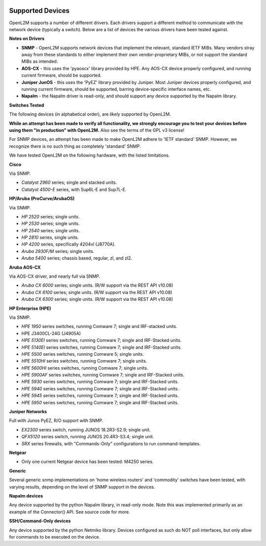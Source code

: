 .. image:: _static/openl2m_logo.png

=================
Supported Devices
=================

OpenL2M supports a number of different drivers. Each drivers support a different method to communicate
with the network device (typically a switch). Below are a list of devices the various drivers have been
tested against.

**Notes on Drivers**

* **SNMP** - OpenL2M supports network devices that implement the relevant, standard IETF MIBs. Many vendors
  stray away from these standards to either implement their own vendor-proprietary MIBs, or not support the
  standard MIBs as intended.

* **AOS-CX** - this uses the 'pyaoscx' library provided by HPE. Any AOS-CX device properly configured, and running
  current firmware, should be supported.

* **Juniper JunOS** - this uses the 'PyEZ' library provided by Juniper. Most Juniper devices properly configured, and running
  current firmware, should be supported, barring device-specific interface names, etc.

* **Napalm** - the Napalm driver is read-only, and should support any device supported by the Napalm library.


**Switches Tested**

The following devices (in alphabetical order), are *likely* supported by OpenL2M.

**While an attempt has been made to verify all functionality, we strongly encourage you to test your
devices before using them "in production" with OpenL2M.** Also see the terms of the GPL v3 license!

For SNMP devices, an attempt has been made to make OpenL2M adhere to 'IETF standard' SNMP.
However, we recognize there is no such thing as completely 'standard' SNMP.

We have tested OpenL2M on the following hardware, with the listed limitations.

**Cisco**

Via SNMP.

* *Catalyst 2960* series; single and stacked units.
* *Catalyst 4500-E* series, with Sup6L-E and Sup7L-E.

**HP/Aruba (ProCurve/ArubaOS)**

Via SNMP.

* *HP 2520* series; single units.
* *HP 2530* series; single units.
* *HP 2540* series; single units.
* *HP 2810* series, single units.
* *HP 4200* series, specifically 4204vl (J8770A).
* *Aruba 2930F/M* series; single units.
* *Aruba 5400* series; chassis based, regular, zl, and zl2.

**Aruba AOS-CX**

Via AOS-CX driver, and nearly full via SNMP.

* *Aruba CX 6000* series; single units. (R/W support via the REST API v10.08)
* *Aruba CX 6100* series; single units. (R/W support via the REST API v10.08)
* *Aruba CX 6300* series; single units. (R/W support via the REST API v10.08)

**HP Enterprise (HPE)**

Via SNMP.

* *HPE 1950* series switches, running Comware 7; single and IRF-stacked units.
* HPE J3400CL-24G (J4905A)
* *HPE 5130EI* series switches, running Comware 7; single and IRF-Stacked units.
* *HPE 5140EI* series switches, running Comware 7; single and IRF-Stacked units.
* *HPE 5500* series switches, running Comware 5; single units.
* *HPE 5510HI* series switches, running Comware 7; single units.
* *HPE 5600HI* series switches, running Comware 7; single units.
* *HPE 5900AF* series switches, running Comware 7; single and IRF-Stacked units.
* *HPE 5930* series switches, running Comware 7; single and IRF-Stacked units.
* *HPE 5940* series switches, running Comware 7; single and IRF-Stacked units.
* *HPE 5945* series switches, running Comware 7; single and IRF-Stacked units.
* *HPE 5950* series switches, running Comware 7; single and IRF-Stacked units.

**Juniper Networks**

Full with Junos PyEZ, R/O support with SNMP.

* *EX2300* series switch, running JUNOS 18.2R3-S2.9; single unit.
* *QFX5120* series switch, running JUNOS 20.4R3-S3.4; single unit.
* *SRX* series firewalls, with "Commands-Only" configurations to run command-templates.

**Netgear**

* Only one current Netgear device has been tested: M4250 series.

**Generic**

Several generic snmp implementations on 'home wireless routers' and 'commodity' switches have been tested,
with varying results, depending on the level of SNMP support in the devices.

**Napalm devices**

Any device supported by the python Napalm library, in read-only mode. Note this was implemented primarily as
an example of the Connector() API. See source code for more.

**SSH/Command-Only devices**

Any device supported by the python Netmiko library. Devices configured as such do NOT poll interfaces, but only allow
for commands to be executed on the device.

